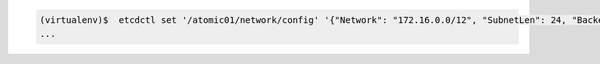 .. code-block:: shell

   (virtualenv)$  etcdctl set '/atomic01/network/config' '{"Network": "172.16.0.0/12", "SubnetLen": 24, "Backend": {"Type": "vxlan"}}'
   ...
